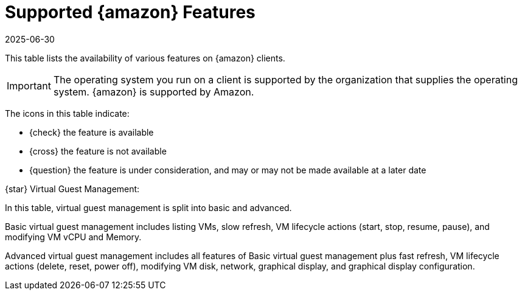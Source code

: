 [[supported-features-amazon]]
= Supported {amazon} Features
:description: The availability of supported features is listed for various operating systems.
:revdate: 2025-06-30
:page-revdate: {revdate}


This table lists the availability of various features on {amazon} clients.

[IMPORTANT]
====
The operating system you run on a client is supported by the organization that supplies the operating system.
{amazon} is supported by Amazon.
====

The icons in this table indicate:

* {check} the feature is available
* {cross} the feature is not available
* {question} the feature is under consideration, and may or may not be made available at a later date

ifeval::[{mlm-content} == true]

[cols="1,1,1", options="header"]
.Supported Features on {amazon} Operating Systems
|===

| Feature
| {amazon}{nbsp}2
| {amazon}{nbsp}2023

| Client
| {check}
| {check}

| Operating system packages
| {check}
| {check}

| Registration
| {check}
| {check}

| Install packages
| {check}
| {check}

| Apply patches (requires CVE ID)
| {check}
| {check}

| Remote commands
| {check}
| {check}

| System package states
| {check}
| {check}

| System custom states
| {check}
| {check}

| Group custom states
| {check}
| {check}

| Organization custom states
| {check}
| {check}

| System set manager (SSM)
| {check}
| {check}

| Product migration
| N/A
| N/A

| Basic Virtual Guest Management {star}
| {question}
| {question}

| Advanced Virtual Guest Management {star}
| {question}
| {question}

| Virtual Guest Installation (Kickstart), as Host OS
| {cross}
| {cross}

| Virtual Guest Installation (image template), as Host OS
| {question}
| {question}

| System deployment (PXE/Kickstart)
| {question}
| {question}

| System redeployment (Kickstart)
| {question}
| {question}

| Contact methods
| {check} ZeroMQ, Salt-SSH
| {check} ZeroMQ, Salt-SSH

| Works with {productname} Proxy
| {check}
| {check}

| Action chains
| {check}
| {check}

| Staging (pre-download of packages)
| {check}
| {check}

| Duplicate package reporting
| {check}
| {check}

| CVE auditing (requires CVE ID)
| {check}
| {check}

| SCAP auditing
| {check}
| {check}

| Package verification
| {cross}
| {cross}

| Package locking
| {cross}
| {cross}

| System locking
| {cross}
| {cross}

| Maintenance Windows
| {check}
| {check}

| System snapshot
| {cross}
| {cross}

| Configuration file management
| {check}
| {check}

| Snapshots and profiles
| {check} Profiles supported, Sync not supported
| {check} Profiles supported, Sync not supported

| Power management
| {question}
| {question}

| Monitoring server
| {cross}
| {cross}
`
| Monitored clients
| {check}
| {check}

| Docker buildhost
| {check}
| {check}

| Build Docker image with OS
| {check}
| {check}

| Kiwi buildhost
| {check}
| {check}

| Build Kiwi image with OS
| {check}
| {check}

| Recurring Actions
| {check}
| {check}

| AppStreams
| N/A
| N/A

| Yomi
| N/A
| N/A

|===
endif::[]


ifeval::[{uyuni-content} == true]

[cols="1,1,1", options="header"]
.Supported Features on {amazon} Operating Systems
|===

| Feature
| {amazon}{nbsp}2
| {amazon}{nbsp}2023

| Client
| {check}
| {check}

| Operating system packages
| {check}
| {check}

| Registration
| {check}
| {check}

| Install packages
| {check}
| {check}

| Apply patches (requires CVE ID)
| {check}
| {check}

| Remote commands
| {check}
| {check}

| System package states
| {check}
| {check}

| System custom states
| {check}
| {check}

| Group custom states
| {check}
| {check}

| Organization custom states
| {check}
| {check}

| System set manager (SSM)
| {check}
| {check}

| Product migration
| N/A
| N/A

| Basic Virtual Guest Management {star}
| {question}
| {question}

| Advanced Virtual Guest Management {star}
| {question}
| {question}

| Virtual Guest Installation (Kickstart), as Host OS
| {cross}
| {cross}

| Virtual Guest Installation (image template), as Host OS
| {question}
| {question}

| System deployment (PXE/Kickstart)
| {question}
| {question}

| System redeployment (Kickstart)
| {question}
| {question}

| Contact methods
| {check} ZeroMQ, Salt-SSH
| {check} ZeroMQ, Salt-SSH

| Works with {productname} Proxy
| {check}
| {check}

| Action chains
| {check}
| {check}

| Staging (pre-download of packages)
| {check}
| {check}

| Duplicate package reporting
| {check}
| {check}

| CVE auditing (requires CVE ID)
| {check}
| {check}

| SCAP auditing
| {check}
| {check}

| Package verification
| {cross}
| {cross}

| Package locking
| {cross}
| {cross}

| System locking
| {cross}
| {cross}

| Maintenance Windows
| {check}
| {check}

| System snapshot
| {cross}
| {cross}

| Configuration file management
| {check}
| {check}

| Snapshots and profiles
| {check} Profiles supported, Sync not supported
| {check} Profiles supported, Sync not supported

| Power management
| {question}
| {question}

| Monitoring server
| {cross}
| {cross}

| Monitored clients
| {check}
| {check}

| Docker buildhost
| {check}
| {check}

| Build Docker image with OS
| {check}
| {check}

| Kiwi buildhost
| {check}
| {check}

| Build Kiwi image with OS
| {check}
| {check}

| Recurring Actions
| {check}
| {check}

| AppStreams
| N/A
| N/A

| Yomi
| N/A
| N/A

|===
endif::[]

{star} Virtual Guest Management:

In this table, virtual guest management is split into basic and advanced.

Basic virtual guest management includes listing VMs, slow refresh, VM lifecycle actions (start, stop, resume, pause), and modifying VM vCPU and Memory.

Advanced virtual guest management includes all features of Basic virtual guest management plus fast refresh, VM lifecycle actions (delete, reset, power off), modifying VM disk, network, graphical display, and graphical display configuration.
